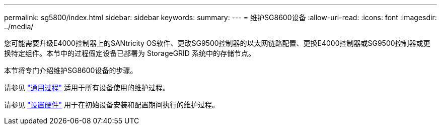 ---
permalink: sg5800/index.html 
sidebar: sidebar 
keywords:  
summary:  
---
= 维护SG8600设备
:allow-uri-read: 
:icons: font
:imagesdir: ../media/


[role="lead"]
您可能需要升级E4000控制器上的SANtricity OS软件、更改SG9500控制器的以太网链路配置、更换E4000控制器或SG9500控制器或更换特定组件。本节中的过程假定设备已部署为 StorageGRID 系统中的存储节点。

本节将专门介绍维护SG8600设备的步骤。

请参见 link:../commonhardware/index.html["通用过程"] 适用于所有设备使用的维护过程。

请参见 link:../installconfig/configuring-hardware.html["设置硬件"] 用于在初始设备安装和配置期间执行的维护过程。

